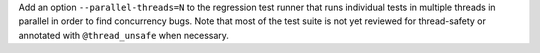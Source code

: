 Add an option ``--parallel-threads=N`` to the regression test runner that
runs individual tests in multiple threads in parallel in order to find
concurrency bugs.  Note that most of the test suite is not yet reviewed for
thread-safety or annotated with ``@thread_unsafe`` when necessary.
